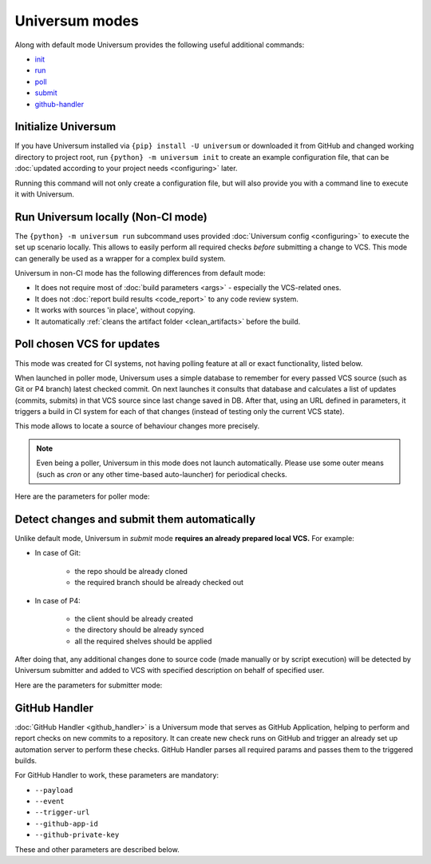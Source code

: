 Universum modes
===============

Along with default mode Universum provides the following useful additional commands:

* `init <additional_commandst#init>`_
* `run <additional_commandst#run>`_
* `poll <additional_commandst#poll>`_
* `submit <additional_commandst#submit>`_
* `github-handler <additional_commandst#github-handler>`_


.. _additional_commandst#init:

Initialize Universum
--------------------

If you have Universum installed via ``{pip} install -U universum`` or downloaded it from GitHub and changed
working directory to project root, run ``{python} -m universum init`` to create an example configuration file,
that can be :doc:`updated according to your project needs <configuring>` later.

Running this command will not only create a configuration file, but will also provide you with a command line to
execute it with Universum.


.. _additional_commandst#run:

Run Universum locally (Non-CI mode)
-----------------------------------

The ``{python} -m universum run`` subcommand uses provided :doc:`Universum config <configuring>` to execute
the set up scenario locally. This allows to easily perform all required checks *before* submitting a change
to VCS. This mode can generally be used as a wrapper for a complex build system.

Universum in non-CI mode has the following differences from default mode:

* It does not require most of :doc:`build parameters <args>` - especially the VCS-related ones.
* It does not :doc:`report build results <code_report>` to any code review system.
* It works with sources 'in place', without copying.
* It automatically :ref:`cleans the artifact folder <clean_artifacts>` before the build.

.. argparse::
    :module: universum.__main__
    :func: define_arguments
    :prog: {python} -m universum
    :path: run


.. _additional_commandst#poll:

Poll chosen VCS for updates
---------------------------

This mode was created for CI systems, not having polling feature at all or exact functionality, listed below.

When launched in poller mode, Universum uses a simple database to remember for every passed VCS source
(such as Git or P4 branch) latest checked commit. On next launches it consults that database and calculates
a list of updates (commits, submits) in that VCS source since last change saved in DB. After that, using an URL
defined in parameters, it triggers a build in CI system for each of that changes (instead of testing only the
current VCS state).

This mode allows to locate a source of behaviour changes more precisely.

.. note::

    Even being a poller, Universum in this mode does not launch automatically. Please use some outer means
    (such as `cron` or any other time-based auto-launcher) for periodical checks.

Here are the parameters for poller mode:

.. argparse::
    :module: universum.__main__
    :func: define_arguments
    :prog: {python} -m universum
    :path: poll


.. _additional_commandst#submit:

Detect changes and submit them automatically
--------------------------------------------

Unlike default mode, Universum in `submit` mode **requires an already prepared local VCS.** For example:

* In case of Git:

    - the repo should be already cloned
    - the required branch should be already checked out

* In case of P4:

    - the client should be already created
    - the directory should be already synced
    - all the required shelves should be applied

After doing that, any additional changes done to source code (made manually or by script execution) will be
detected by Universum submitter and added to VCS with specified description on behalf of specified user.

Here are the parameters for submitter mode:

.. argparse::
    :module: universum.__main__
    :func: define_arguments
    :prog: {python} -m universum
    :path: submit


.. _additional_commandst#github-handler:

GitHub Handler
--------------

:doc:`GitHub Handler <github_handler>` is a Universum mode that serves as GitHub Application, helping
to perform and report checks on new commits to a repository. It can create new check runs on GitHub and trigger
an already set up automation server to perform these checks. GitHub Handler parses all required params and
passes them to the triggered builds.

For GitHub Handler to work, these parameters are mandatory:

* ``--payload``
* ``--event``
* ``--trigger-url``
* ``--github-app-id``
* ``--github-private-key``

These and other parameters are described below.

.. argparse::
    :module: universum.__main__
    :func: define_arguments
    :prog: {python} -m universum
    :path: github-handler

